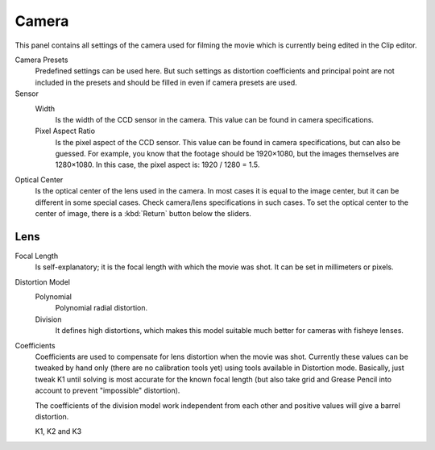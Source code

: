 .. _bpy.types.MovieTrackingCamera:

******
Camera
******

This panel contains all settings of the camera used for filming the movie
which is currently being edited in the Clip editor.

Camera Presets
   Predefined settings can be used here.
   But such settings as distortion coefficients and principal point are not included in the presets and
   should be filled in even if camera presets are used.
Sensor
   Width
      Is the width of the CCD sensor in the camera. This value can be found in camera specifications.
   Pixel Aspect Ratio
      Is the pixel aspect of the CCD sensor. This value can be found in camera specifications,
      but can also be guessed. For example, you know that the footage should be 1920×1080,
      but the images themselves are 1280×1080. In this case, the pixel aspect is: 1920 / 1280 = 1.5.
Optical Center
   Is the optical center of the lens used in the camera. In most cases it is equal to the image center,
   but it can be different in some special cases. Check camera/lens specifications in such cases.
   To set the optical center to the center of image, there is a :kbd:`Return` button below the sliders.


Lens
====

Focal Length
   Is self-explanatory; it is the focal length with which the movie was shot.
   It can be set in millimeters or pixels.

Distortion Model
   Polynomial
      Polynomial radial distortion.
   Division
      It defines high distortions, which makes this model suitable much better for cameras with fisheye lenses.

Coefficients
   Coefficients are used to compensate for lens distortion when the movie was shot.
   Currently these values can be tweaked by hand only (there are no calibration tools yet)
   using tools available in Distortion mode.
   Basically, just tweak K1 until solving is most accurate for the known focal length
   (but also take grid and Grease Pencil into account to prevent "impossible" distortion).

   The coefficients of the division model work independent from each other and
   positive values will give a barrel distortion.

   K1, K2 and K3
